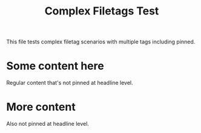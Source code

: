 #+TITLE: Complex Filetags Test
#+FILETAGS: :research:pinned:urgent:deadline:

This file tests complex filetag scenarios with multiple tags including pinned.

* Some content here
  Regular content that's not pinned at headline level.

* More content
  Also not pinned at headline level. 
